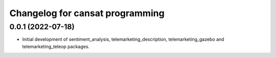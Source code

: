 ^^^^^^^^^^^^^^^^^^^^^^^^^^^^^^^^
Changelog for cansat programming
^^^^^^^^^^^^^^^^^^^^^^^^^^^^^^^^

0.0.1 (2022-07-18)
------------------
* Initial development of sentiment_analysis, telemarketing_description, telemarketing_gazebo and telemarketing_teleop packages.
